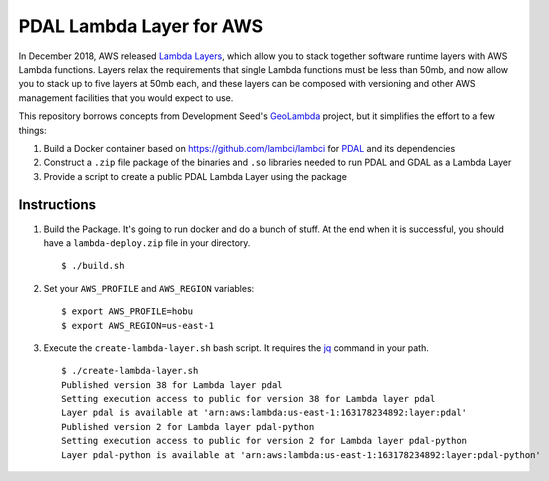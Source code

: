 ================================================================================
PDAL Lambda Layer for AWS
================================================================================

In December 2018, AWS released `Lambda Layers`_, which allow you to stack together
software runtime layers with AWS Lambda functions. Layers relax the requirements that
single Lambda functions must be less than 50mb, and now allow you to stack up to
five layers at 50mb each, and these layers can be composed with versioning and
other AWS management facilities that you would expect to use.

This repository borrows concepts from Development Seed's `GeoLambda`_ project, but
it simplifies the effort to a few things:

1. Build a Docker container based on https://github.com/lambci/lambci for `PDAL`_
   and its dependencies

2. Construct a ``.zip`` file package of the binaries and ``.so`` libraries needed
   to run PDAL and GDAL as a Lambda Layer

3. Provide a script to create a public PDAL Lambda Layer using the package

Instructions
--------------------------------------------------------------------------------

1. Build the Package. It's going to run docker and do a bunch of stuff. At the
   end when it is successful, you should have a ``lambda-deploy.zip`` file
   in your directory.

   ::

      $ ./build.sh

2. Set your ``AWS_PROFILE`` and ``AWS_REGION`` variables:


   ::

      $ export AWS_PROFILE=hobu
      $ export AWS_REGION=us-east-1

3. Execute the ``create-lambda-layer.sh`` bash script. It requires the `jq`_
   command in your path.

   ::

      $ ./create-lambda-layer.sh
      Published version 38 for Lambda layer pdal
      Setting execution access to public for version 38 for Lambda layer pdal
      Layer pdal is available at 'arn:aws:lambda:us-east-1:163178234892:layer:pdal'
      Published version 2 for Lambda layer pdal-python
      Setting execution access to public for version 2 for Lambda layer pdal-python
      Layer pdal-python is available at 'arn:aws:lambda:us-east-1:163178234892:layer:pdal-python'

.. _`Lambda Layers`: https://docs.aws.amazon.com/lambda/latest/dg/configuration-layers.html
.. _`GeoLambda`: https://github.com/developmentseed/geolambda
.. _`jq`: https://stedolan.github.io/jq/
.. _`PDAL`: https://pdal.io
